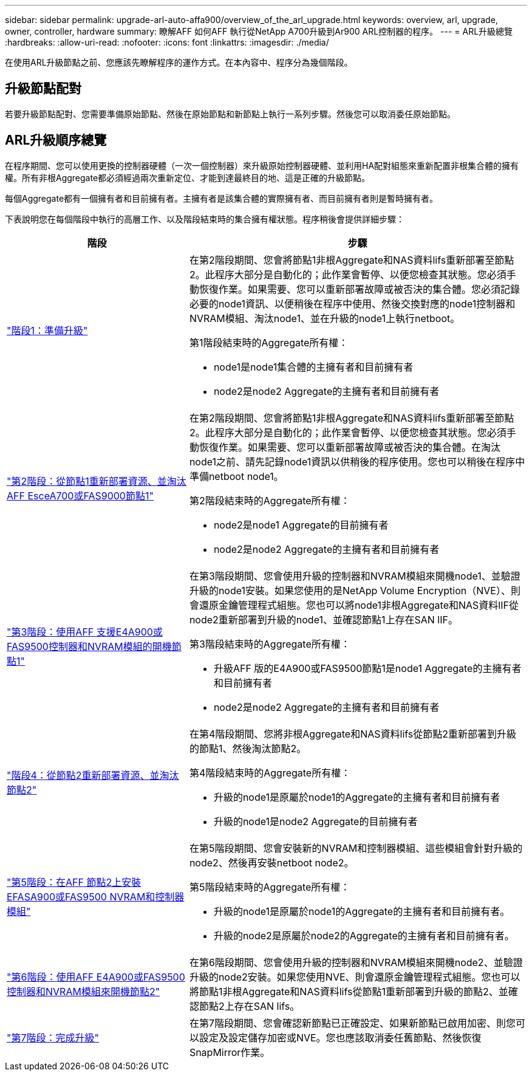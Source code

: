 ---
sidebar: sidebar 
permalink: upgrade-arl-auto-affa900/overview_of_the_arl_upgrade.html 
keywords: overview, arl, upgrade, owner, controller, hardware 
summary: 瞭解AFF 如何AFF 執行從NetApp A700升級到Ar900 ARL控制器的程序。 
---
= ARL升級總覽
:hardbreaks:
:allow-uri-read: 
:nofooter: 
:icons: font
:linkattrs: 
:imagesdir: ./media/


[role="lead"]
在使用ARL升級節點之前、您應該先瞭解程序的運作方式。在本內容中、程序分為幾個階段。



== 升級節點配對

若要升級節點配對、您需要準備原始節點、然後在原始節點和新節點上執行一系列步驟。然後您可以取消委任原始節點。



== ARL升級順序總覽

在程序期間、您可以使用更換的控制器硬體（一次一個控制器）來升級原始控制器硬體、並利用HA配對組態來重新配置非根集合體的擁有權。所有非根Aggregate都必須經過兩次重新定位、才能到達最終目的地、這是正確的升級節點。

每個Aggregate都有一個擁有者和目前擁有者。主擁有者是該集合體的實際擁有者、而目前擁有者則是暫時擁有者。

下表說明您在每個階段中執行的高層工作、以及階段結束時的集合擁有權狀態。程序稍後會提供詳細步驟：

[cols="35,65"]
|===
| 階段 | 步驟 


| link:stage_1_index.html["階段1：準備升級"]  a| 
在第2階段期間、您會將節點1非根Aggregate和NAS資料lifs重新部署至節點2。此程序大部分是自動化的；此作業會暫停、以便您檢查其狀態。您必須手動恢復作業。如果需要、您可以重新部署故障或被否決的集合體。您必須記錄必要的node1資訊、以便稍後在程序中使用、然後交換對應的node1控制器和NVRAM模組、淘汰node1、並在升級的node1上執行netboot。

第1階段結束時的Aggregate所有權：

* node1是node1集合體的主擁有者和目前擁有者
* node2是node2 Aggregate的主擁有者和目前擁有者




| link:stage_2_index.html["第2階段：從節點1重新部署資源、並淘汰AFF EsceA700或FAS9000節點1"]  a| 
在第2階段期間、您會將節點1非根Aggregate和NAS資料lifs重新部署至節點2。此程序大部分是自動化的；此作業會暫停、以便您檢查其狀態。您必須手動恢復作業。如果需要、您可以重新部署故障或被否決的集合體。在淘汰node1之前、請先記錄node1資訊以供稍後的程序使用。您也可以稍後在程序中準備netboot node1。

第2階段結束時的Aggregate所有權：

* node2是node1 Aggregate的目前擁有者
* node2是node2 Aggregate的主擁有者和目前擁有者




| link:stage_3_index.html["第3階段：使用AFF 支援E4A900或FAS9500控制器和NVRAM模組的開機節點1"]  a| 
在第3階段期間、您會使用升級的控制器和NVRAM模組來開機node1、並驗證升級的node1安裝。如果您使用的是NetApp Volume Encryption（NVE）、則會還原金鑰管理程式組態。您也可以將node1非根Aggregate和NAS資料lIF從node2重新部署到升級的node1、並確認節點1上存在SAN lIF。

第3階段結束時的Aggregate所有權：

* 升級AFF 版的E4A900或FAS9500節點1是node1 Aggregate的主擁有者和目前擁有者
* node2是node2 Aggregate的主擁有者和目前擁有者




| link:stage_4_index.html["階段4：從節點2重新部署資源、並淘汰節點2"]  a| 
在第4階段期間、您將非根Aggregate和NAS資料lifs從節點2重新部署到升級的節點1、然後淘汰節點2。

第4階段結束時的Aggregate所有權：

* 升級的node1是原屬於node1的Aggregate的主擁有者和目前擁有者
* 升級的node1是node2 Aggregate的目前擁有者




| link:stage_5_index.html["第5階段：在AFF 節點2上安裝EFASA900或FAS9500 NVRAM和控制器模組"]  a| 
在第5階段期間、您會安裝新的NVRAM和控制器模組、這些模組會針對升級的node2、然後再安裝netboot node2。

第5階段結束時的Aggregate所有權：

* 升級的node1是原屬於node1的Aggregate的主擁有者和目前擁有者。
* 升級的node2是原屬於node2的Aggregate的主擁有者和目前擁有者。




| link:stage_6_index.html["第6階段：使用AFF E4A900或FAS9500控制器和NVRAM模組來開機節點2"]  a| 
在第6階段期間、您會使用升級的控制器和NVRAM模組來開機node2、並驗證升級的node2安裝。如果您使用NVE、則會還原金鑰管理程式組態。您也可以將節點1非根Aggregate和NAS資料lifs從節點1重新部署到升級的節點2、並確認節點2上存在SAN lifs。



| link:stage_7_index.html["第7階段：完成升級"]  a| 
在第7階段期間、您會確認新節點已正確設定、如果新節點已啟用加密、則您可以設定及設定儲存加密或NVE。您也應該取消委任舊節點、然後恢復SnapMirror作業。

|===